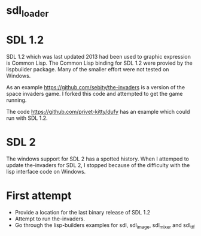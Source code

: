 * sdl_loader

* SDL 1.2

SDL 1.2 which was last updated 2013 had been used to graphic expression is Common Lisp.
The Common Lisp binding for SDL 1.2 were provied by the lispbuilder package.
Many of the smaller effort were not tested on Windows.

As an example [[https://github.com/sebity/the-invaders]] is a version of the space invaders game.
I forked this code and attempted to get the game running.

The code [[https://github.com/privet-kitty/dufy]] has an example which could run with SDL 1.2.

* SDL 2

The windows support for SDL 2 has a spotted history.
When I attemped to update the-invaders for SDL 2, I stopped because of the difficulty with the lisp interface code on Windows.


* First attempt

- Provide a location for the last binary release of SDL 1.2
- Attempt to run the-invaders.
- Go through the lisp-builders examples for sdl, sdl_image, sdl_mixer and sdl_ttf
